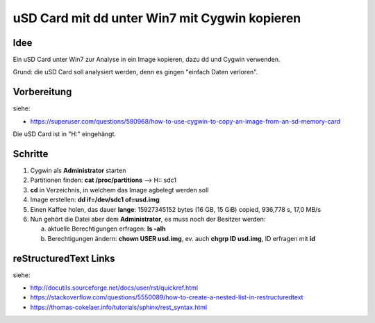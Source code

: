 uSD Card mit dd unter Win7 mit Cygwin kopieren
=================================================

Idee
-----

Ein uSD Card unter Win7 zur Analyse in ein Image kopieren, dazu dd und Cygwin 
verwenden.

Grund: die uSD Card soll analysiert werden, denn es gingen "einfach Daten verloren".

Vorbereitung
----------------

siehe:

* https://superuser.com/questions/580968/how-to-use-cygwin-to-copy-an-image-from-an-sd-memory-card

Die uSD Card ist in "H:\" eingehängt.


Schritte
---------

1. Cygwin als **Administrator** starten
2. Partitionen finden: **cat /proc/partitions** --> H:\ : sdc1
3. **cd** in Verzeichnis, in welchem das Image agbelegt werden soll
4. Image erstellen: **dd if=/dev/sdc1 of=usd.img**
5. Einen Kaffee holen, das dauer **lange**: 15927345152 bytes (16 GB, 15 GiB) copied, 936,778 s, 17,0 MB/s
6. Nun gehört die Datei aber dem **Administrator**, es muss noch der Besitzer werden: 

   a. aktuelle Berechtigungen erfragen: **ls -alh**
   b. Berechtigungen ändern: **chown USER usd.img**, ev. auch **chgrp ID usd.img**, ID erfragen mit **id**

reStructuredText Links
--------------------------

siehe: 

* http://docutils.sourceforge.net/docs/user/rst/quickref.html
* https://stackoverflow.com/questions/5550089/how-to-create-a-nested-list-in-restructuredtext
* https://thomas-cokelaer.info/tutorials/sphinx/rest_syntax.html
